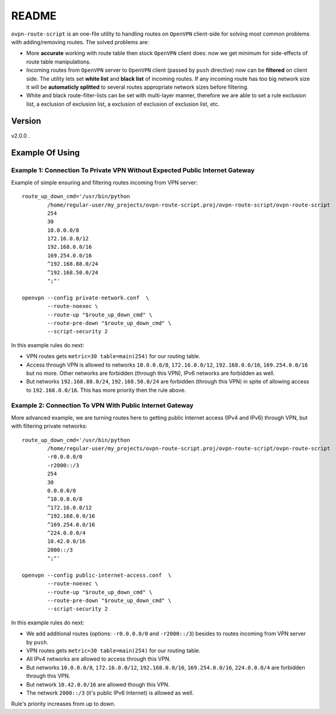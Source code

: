 README
======

``ovpn-route-script`` is an one-file utility to handling routes on ``OpenVPN``
client-side for solving most common problems with adding/removing routes. The
solved problems are:

* More **accurate** working with route table then stock ``OpenVPN`` client
  does: now we get minimum for side-effects of route table manipulations.
* Incoming routes from ``OpenVPN`` server to ``OpenVPN`` client (passed by
  ``push`` directive) now can be **filtered** on client side. The utility lets
  set **white list** and **black list** of incoming routes. If any incoming
  route has too big network size it will be **automaticly splitted** to
  several routes appropriate network sizes before filtering.
* White and black route-filter-lists can be set with multi-layer manner,
  therefore we are able to set a rule exclusion list, a exclusion of
  exclusion list, a exclusion of exclusion of exclusion list, etc.

Version
-------

v2.0.0 .

Example Of Using
--------------------

Example 1: Connection To Private VPN Without Expected Public Internet Gateway
~~~~~~~~~~~~~~~~~~~~~~~~~~~~~~~~~~~~~~~~~~~~~~~~~~~~~~~~~~~~~~~~~~~~~~~~~~~~~

Example of simple ensuring and filtering routes incoming from VPN server::

   route_up_down_cmd='/usr/bin/python
           /home/regular-user/my_projects/ovpn-route-script.proj/ovpn-route-script/ovpn-route-script
           254
           30
           10.0.0.0/8
           172.16.0.0/12
           192.168.0.0/16
           169.254.0.0/16
           ^192.168.88.0/24
           ^192.168.50.0/24
           ";"'

   openvpn --config private-network.conf  \
           --route-noexec \
           --route-up "$route_up_down_cmd" \
           --route-pre-down "$route_up_down_cmd" \
           --script-security 2

In this example rules do next:

* VPN routes gets ``metric=30 table=main(254)`` for our routing table.
* Access through VPN is allowed to networks ``10.0.0.0/8``, ``172.16.0.0/12``,
  ``192.168.0.0/16``, ``169.254.0.0/16`` but no more. Other networks are
  forbidden (through this VPN), IPv6 networks are forbidden as well.
* But networks ``192.168.88.0/24``, ``192.168.50.0/24`` are forbidden
  (through this VPN) in spite of allowing access to
  ``192.168.0.0/16``.  This has more priority then the rule above.

Example 2: Connection To VPN With Public Internet Gateway
~~~~~~~~~~~~~~~~~~~~~~~~~~~~~~~~~~~~~~~~~~~~~~~~~~~~~~~~~

More advanced example, we are turning routes here to getting public Internet
access (IPv4 and IPv6) through VPN, but with filtering private networks::

   route_up_down_cmd='/usr/bin/python
           /home/regular-user/my_projects/ovpn-route-script.proj/ovpn-route-script/ovpn-route-script
           -r0.0.0.0/0
           -r2000::/3
           254
           30
           0.0.0.0/0
           ^10.0.0.0/8
           ^172.16.0.0/12
           ^192.168.0.0/16
           ^169.254.0.0/16
           ^224.0.0.0/4
           10.42.0.0/16
           2000::/3
           ";"'

   openvpn --config public-internet-access.conf  \
           --route-noexec \
           --route-up "$route_up_down_cmd" \
           --route-pre-down "$route_up_down_cmd" \
           --script-security 2

In this example rules do next:

* We add additional routes (options: ``-r0.0.0.0/0`` and ``-r2000::/3``)
  besides to routes incoming from VPN server by ``push``.
* VPN routes gets ``metric=30 table=main(254)`` for our routing table.
* All IPv4 networks are allowed to access through this VPN.
* But networks ``10.0.0.0/8``, ``172.16.0.0/12``, ``192.168.0.0/16``,
  ``169.254.0.0/16``, ``224.0.0.0/4`` are forbidden through this VPN.
* But network ``10.42.0.0/16`` are allowed though this VPN.
* The network ``2000::/3`` (it's public IPv6 Internet) is allowed as well.

Rule's priority increases from up to down.
